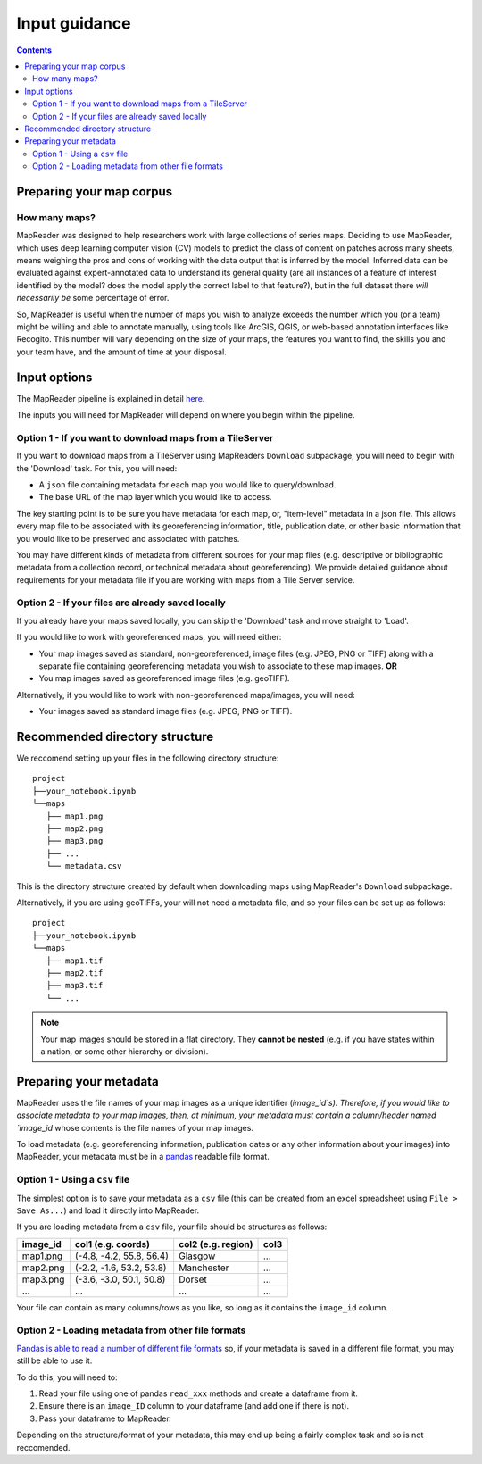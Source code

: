 Input guidance
===============

.. contents:: 

Preparing your map corpus
--------------------------

How many maps?
~~~~~~~~~~~~~~~~

MapReader was designed to help researchers work with large collections of series maps. 
Deciding to use MapReader, which uses deep learning computer vision (CV) models to predict the class of content on patches across many sheets, means weighing the pros and cons of working with the data output that is inferred by the model. 
Inferred data can be evaluated against expert-annotated data to understand its general quality (are all instances of a feature of interest identified by the model? does the model apply the correct label to that feature?), but in the full dataset there *will necessarily be* some percentage of error. 

So, MapReader is useful when the number of maps you wish to analyze exceeds the number which you (or a team) might be willing and able to annotate manually, using tools like ArcGIS, QGIS, or web-based annotation interfaces like Recogito. 
This number will vary depending on the size of your maps, the features you want to find, the skills you and your team have, and the amount of time at your disposal. 

Input options
--------------

The MapReader pipeline is explained in detail `here <https://mapreader.readthedocs.io/en/latest/About.html>`__.

The inputs you will need for MapReader will depend on where you begin within the pipeline.

Option 1 - If you want to download maps from a TileServer
~~~~~~~~~~~~~~~~~~~~~~~~~~~~~~~~~~~~~~~~~~~~~~~~~~~~~~~~~~~

If you want to download maps from a TileServer using MapReaders ``Download`` subpackage, you will need to begin with the 'Download' task. 
For this, you will need:

* A ``json`` file containing metadata for each map you would like to query/download. 
* The base URL of the map layer which you would like to access.

.. TODO: RW - Unsure if the below is true so will need to check. Leaving for now.

The key starting point is to be sure you have metadata for each map, or, "item-level" metadata in a json file. 
This allows every map file to be associated with its georeferencing information, title, publication date, or other basic information that you would like to be preserved and associated with patches.

You may have different kinds of metadata from different sources for your map files (e.g. descriptive or bibliographic metadata from a collection record, or technical metadata about georeferencing). 
We provide detailed guidance about requirements for your metadata file if you are working with maps from a Tile Server service.


.. comment: TODO add guidance about metadata requirement for other file types (not tile server) (Rosie) - need column in metadata that corresponds to image id in images object.

Option 2 - If your files are already saved locally
~~~~~~~~~~~~~~~~~~~~~~~~~~~~~~~~~~~~~~~~~~~~~~~~~~~

If you already have your maps saved locally, you can skip the 'Download' task and move straight to 'Load'.

If you would like to work with georeferenced maps, you will need either:

* Your map images saved as standard, non-georeferenced, image files (e.g. JPEG, PNG or TIFF) along with a separate file containing georeferencing metadata you wish to associate to these map images. **OR**
* You map images saved as georeferenced image files (e.g. geoTIFF).

Alternatively, if you would like to work with non-georeferenced maps/images, you will need:

* Your images saved as standard image files (e.g. JPEG, PNG or TIFF).

Recommended directory structure
--------------------------------

We reccomend setting up your files in the following directory structure:

::

    project
    ├──your_notebook.ipynb
    └──maps        
       ├── map1.png
       ├── map2.png
       ├── map3.png
       ├── ...
       └── metadata.csv
    
This is the directory structure created by default when downloading maps using MapReader's ``Download`` subpackage.

Alternatively, if you are using geoTIFFs, your will not need a metadata file, and so your files can be set up as follows: 

::

    project
    ├──your_notebook.ipynb
    └──maps        
       ├── map1.tif
       ├── map2.tif
       ├── map3.tif
       └── ...


.. note:: Your map images should be stored in a flat directory. They **cannot be nested** (e.g. if you have states within a nation, or some other hierarchy or division).

.. comment: TODO - Katie to add comment about user needing to have maps accessible either in cloud storage (Azure, etc.) or locally.

Preparing your metadata
------------------------

MapReader uses the file names of your map images as a unique identifier (`image_id`s).
Therefore, if you would like to associate metadata to your map images, then, at minimum, your metadata must contain a column/header named `image_id` whose contents is the file names of your map images.

To load metadata (e.g. georeferencing information, publication dates or any other information about your images) into MapReader, your metadata must be in a `pandas <https://pandas.pydata.org/>`_ readable file format.


Option 1 - Using a ``csv`` file
~~~~~~~~~~~~~~~~~~~~~~~~~~~~~~~~~

The simplest option is to save your metadata as a ``csv`` file (this can be created from an excel spreadsheet using ``File > Save As...``) and load it directly into MapReader.

If you are loading metadata from a ``csv`` file, your file should be structures as follows:


+-----------+--------------------------+---------------------+-----------+
| image_id  | col1 (e.g. coords)       | col2 (e.g. region)  | col3      |
+===========+==========================+=====================+===========+
| map1.png  | (-4.8, -4.2, 55.8, 56.4) | Glasgow             | ...       |
+-----------+--------------------------+---------------------+-----------+
| map2.png  | (-2.2, -1.6, 53.2, 53.8) | Manchester          | ...       |
+-----------+--------------------------+---------------------+-----------+
| map3.png  | (-3.6, -3.0, 50.1, 50.8) | Dorset              | ...       |
+-----------+--------------------------+---------------------+-----------+
| ...       | ...                      | ...                 | ...       |
+-----------+--------------------------+---------------------+-----------+

Your file can contain as many columns/rows as you like, so long as it contains the ``image_id`` column.

Option 2 - Loading metadata from other file formats
~~~~~~~~~~~~~~~~~~~~~~~~~~~~~~~~~~~~~~~~~~~~~~~~~~~~~

`Pandas is able to read a number of different file formats <https://pandas.pydata.org/docs/user_guide/io.html>`_ so, if your metadata is saved in a different file format, you may still be able to use it. 

To do this, you will need to:

1. Read your file using one of pandas ``read_xxx`` methods and create a dataframe from it.
2. Ensure there is an ``image_ID`` column to your dataframe (and add one if there is not).
3. Pass your dataframe to MapReader.

Depending on the structure/format of your metadata, this may end up being a fairly complex task and so is not reccomended.